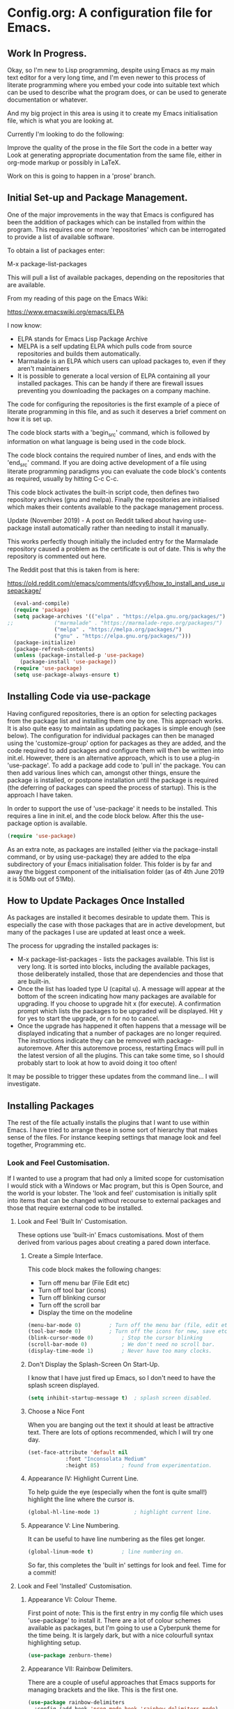 * Config.org: A configuration file for Emacs.

** Work In Progress.

Okay, so I'm new to Lisp programming, despite using Emacs as my main
text editor for a very long time, and I'm even newer to this process
of literate programming where you embed your code into suitable text
which can be used to describe what the program does, or can be used to
generate documentation or whatever.

And my big project in this area is using it to create my Emacs
initialisation file, which is what you are looking at.

Currently I'm looking to do the following:

Improve the quality of the prose in the file
Sort the code in a better way
Look at generating appropriate documentation from the same file,
either in org-mode markup or possibly in LaTeX.

Work on this is going to happen in a 'prose' branch.


** Initial Set-up and Package Management.
One of the major improvements in the way that Emacs is configured has
been the addition of packages which can be installed from within the
program.  This requires one or more 'repositories' which can be
interrogated to provide a list of available software.

To obtain a list of packages enter:

M-x package-list-packages

This will pull a list of available packages, depending on the
repositories that are available.

From my reading of this page on the Emacs Wiki:

https://www.emacswiki.org/emacs/ELPA

I now know:

- ELPA stands for Emacs Lisp Package Archive
- MELPA is a self updating ELPA which pulls code from source
  repositories and builds them automatically.
- Marmalade is an ELPA which users can upload packages to, even if
  they aren't maintainers
- It is possible to generate a local version of ELPA containing all
  your installed packages. This can be handy if there are firewall
  issues preventing you downloading the packages on a company machine.

The code for configuring the repositories is the first example of a
piece of literate programming in this file, and as such it deserves a
brief comment on how it is set up.

The code block starts with a 'begin_src' command, which is followed by
information on what language is being used in the code block.

The code block contains the required number of lines, and ends with
the 'end_src' command.  If you are doing active development of a file
using literate programming paradigms you can evaluate the code block's
contents as required, usually by hitting C-c C-c.

This code block activates the built-in script code, then defines two
repository archives (gnu and melpa). Finally the repositories are
initialised which makes their contents available to the package
management process.

Update (November 2019) - A post on Reddit talked about having
use-package install automatically rather than needing to install it
manually.

This works perfectly though initially the included entry for the
Marmalade repository caused a problem as the certificate is out of
date. This is why the repository is commented out here.

The Reddit post that this is taken from is here:

https://old.reddit.com/r/emacs/comments/dfcyy6/how_to_install_and_use_usepackage/
#+begin_src emacs-lisp
  (eval-and-compile)
  (require 'package)
  (setq package-archives '(("elpa" . "https://elpa.gnu.org/packages/")
;;			   ("marmalade" . "https://marmalade-repo.org/packages/")
			   ("melpa" . "https://melpa.org/packages/")
			   ("gnu" . "https://elpa.gnu.org/packages/")))
  (package-initialize)
  (package-refresh-contents)
  (unless (package-installed-p 'use-package)
    (package-install 'use-package))
  (require 'use-package)
  (setq use-package-always-ensure t)
#+end_src

** Installing Code via use-package
Having configured repositories, there is an option for selecting
packages from the package list and installing them one by one.  This
approach works. It is also quite easy to maintain as updating packages
is simple enough (see below). The configuration for individual
packages can then be managed using the 'customize-group' option for
packages as they are added, and the code required to add packages and
configure them will then be written into init.el.  However, there is
an alternative approach, which is to use a plug-in 'use-package'. To
add a package add code to 'pull in' the package. You can then add
various lines which can, amongst other things, ensure the package is
installed, or postpone installation until the package is required
(the deferring of packages can speed the process of startup). This is
the approach I have taken.

In order to support the use of 'use-package' it needs to be
installed. This requires a line in init.el, and the code block
below. After this the use-package option is available.

#+begin_src emacs-lisp
  (require 'use-package)
#+end_src

As an extra note, as packages are installed (either via the
package-install command, or by using use-package) they are added to
the elpa subdirectory of your Emacs initialisation folder. This folder
is by far and away the biggest component of the initialisation folder
(as of 4th June 2019 it is 50Mb out of 51Mb).

** How to Update Packages Once Installed
As packages are installed it becomes desirable to update them.  This
is especially the case with those packages that are in active
development, but many of the packages I use are updated at least once
a week.

The process for upgrading the installed packages is:

- M-x package-list-packages - lists the packages available. This list
  is very long. It is sorted into blocks, including the available
  packages, those deliberately installed, those that are dependencies
  and those that are built-in.
- Once the list has loaded type U (capital u). A message will appear
  at the bottom of the screen indicating how many packages are
  available for upgrading. If you choose to upgrade hit x (for
  execute). A confirmation prompt which lists the packages to be
  upgraded will be displayed. Hit y for yes to start the upgrade, or n
  for no to cancel.
- Once the upgrade has happened it often happens that a message will
  be displayed indicating that a number of packages are no longer
  required. The instructions indicate they can be removed with
  package-autoremove. After this autoremove process, restarting Emacs
  will pull in the latest version of all the plugins. This can take
  some time, so I should probably start to look at how to avoid doing
  it too often!

It may be possible to trigger these updates from the command line... I
will investigate.
** Installing Packages
The rest of the file actually installs the plugins that I want to use
within Emacs.  I have tried to arrange these in some sort of hierarchy
that makes sense of the files. For instance keeping settings that
manage look and feel together, Programming etc.
*** Look and Feel Customisation.
If I wanted to use a program that had only a limited scope for
customisation I would stick with a Windows or Mac program, but this is
Open Source, and the world is your lobster.  The 'look and feel'
customisation is initially split into items that can be changed
without recourse to external packages and those that require external
code to be installed.
**** Look and Feel 'Built In' Customisation.
These options use 'built-in' Emacs customisations. Most of them
derived from various pages about creating a pared down interface.
***** Create a Simple Interface.
This code block makes the following changes:

- Turn off menu bar (File Edit etc)
- Turn off tool bar (icons)
- Turn off blinking cursor
- Turn off the scroll bar
- Display the time on the modeline
#+begin_src emacs-lisp
  (menu-bar-mode 0)			; Turn off the menu bar (file, edit etc)
  (tool-bar-mode 0)			; Turn off the icons for new, save etc
  (blink-cursor-mode 0)			; Stop the cursor blinking
  (scroll-bar-mode 0)			; We don't need no scroll bar.
  (display-time-mode 1)			; Never have too many clocks.
#+end_src

***** Don't Display the Splash-Screen On Start-Up.
I know that I have just fired up Emacs, so I don't need to have the
splash screen displayed.
#+begin_src emacs-lisp
  (setq inhibit-startup-message t)	; splash screen disabled.
#+end_src

***** Choose a Nice Font
When you are banging out the text it should at least be attractive
text. There are lots of options recommended, which I will try one
day.
#+begin_src emacs-lisp
  (set-face-attribute 'default nil
		      :font "Inconsolata Medium"
		      :height 85)		; found from experimentation.
#+end_src

***** Appearance IV: Highlight Current Line.

To help guide the eye (especially when the font is quite small!)
highlight the line where the cursor is.

#+begin_src emacs-lisp
  (global-hl-line-mode 1)			; highlight current line.
#+end_src

***** Appearance V: Line Numbering.

It can be useful to have line numbering as the files get longer.

#+begin_src emacs-lisp
  (global-linum-mode t)			; line numbering on.
#+end_src

So far, this completes the 'built in' settings for look and feel. Time for a commit!

**** Look and Feel 'Installed' Customisation.

***** Appearance VI: Colour Theme.

First point of note: This is the first entry in my config file which
uses 'use-package' to install it.  There are a lot of colour schemes
available as packages, but I'm going to use a Cyberpunk theme for the
time being. It is largely dark, but with a nice colourfull syntax
highlighting setup.

#+begin_src emacs-lisp
  (use-package zenburn-theme)
#+end_src

***** Appearance VII: Rainbow Delimiters.

There are a couple of useful approaches that Emacs supports for
managing brackets and the like.  This is the first one.

#+begin_src emacs-lisp
  (use-package rainbow-delimiters
    :config (add-hook 'prog-mode-hook 'rainbow-delimiters-mode)
    :config (add-hook 'LaTeX-mode-hook 'rainbow-delimiters-mode)
    :config (add-hook 'text-mode-hook 'rainbow-delimiters-mode)
    :config (add-hook 'org-mode-hook 'rainbow-delimiters-mode)
    :config (add-hook 'prog-mode-hook 'electric-pair-mode)
    :config (add-hook 'LaTeX-mode-hook 'electric-pair-mode)
    :config (add-hook 'text-mode-hook 'electric-pair-mode)
    :config (add-hook 'org-mode-hook 'electric-pair-mode))
#+end_src

***** Appearance VIII: Doom Modeline - Pretty Modeline.

To use this package I need to install 'all-the-icons' and
'doom-modeline' and then select a theme.

#+begin_src emacs-lisp
  (use-package all-the-icons)		; Install All-The-Icons
  (use-package doom-modeline
    :hook (after-init . doom-modeline-mode))
  (use-package doom-themes
    :config (load-theme 'doom-molokai t))
#+end_src

***** Appearance IX: Text Displayed at Startup.

I have switched off the splash screen, which means that Emacs shows a
simple bit of text on launch (unless a file has been loaded from the
command line) about the scratch buffer. We can do better than that.

I regularly run Emacs on three machines:

- iMac Pro - Psychology
- Avantex desktop - Plant Science
- Dell Latitude E5500 laptop - Home

Emacs can select code to run on the basis of system name using a
lookup  on the variable 'system name'.  According to the variable
description, system-name is defined in 'C Source Code', but this
variable is obsolete in Emacs after version 25.1. Use (system-name)
instead...

#+begin_src emacs-lisp
  ;; ziggy-latitude - my home laptop:
  (if (string=(system-name) "ziggy-latitude")
      (setq initial-scratch-message
	    "I use Emacs, which might be thought of as a thermonuclear word processor.\n\nNeal Stephenson - \t In the Beginning... Was the Command Line"))
  ;; psychol-ford (Psychology)
  (if (string=(system-name) "psychol-ford")
      (setq initial-scratch-message
	    "'Space,' it says, 'is big. Really big. You just won't believe how vastly, hugely, mindbogglingly big it is.\nI mean, you may think it's a long way down the road to the chemist, but that's just peanuts to space.'\n\nHitch Hiker's Guide To The Galaxy\n\tDouglas Adams."))
  ;; plantsci-cowin01
  (if (string=(system-name) "plantsci-cowin01")
      (setq initial-scratch-message
	    "The most exciting phrase to hear in science, the one that heralds the most discoveries is\nnot 'Eureka!' (I have found it!) but 'That's funny...'\n\nIsaac Asimov"))
#+end_src

***** Appearance X: Minimap Mode.
The concept of the Minimap is to provide a 10,000 foot overview of
your text in a small window to the left of the main editing window.
The font size can be adjusted to make it just readable, or it can be
left so small that it is just to give you an idea of the 'shape' of
your document.

In a previous iteration of this file I have had this enabled in Org
Mode, but I found it a bit jarring, especially as I tend to dip in and
out of Org files. As this is the case I have modified the installation
code so that it doesn't include Org modes.

#+begin_src emacs-lisp
  (use-package minimap			; Install Minimap
    :config (setq minimap-major-modes '(tex-mode prog-mode))
    :config (minimap-mode 1))
#+end_src
This configuration works, but the font size can probably be fiddled with.

***** Appearance XI: Fancy Bullets for Org-mode.
The tree structure of Org-mode files is managed by using headings
identified by an appropriate number of asterisks. The 'deeper' in the
tree, the larger the number of stars. This works, but isn't hugely
pretty. Enter the org-bullets mode.

#+begin_src emacs-lisp
  (use-package org-bullets
    :config (add-hook 'org-mode-hook (lambda () (org-bullets-mode 1))))
#+end_src
***** Org-Mode Based Mind Maps.
A nice little script that can be run on any Emacs Org file, which then
turns it into a 'Mind Map'. It uses GraphViz externally to generate
the graphics so this has to be installed as well. On a Linux box this
is simple as the GraphViz software is available in the appropriate
repository.

The resultant mind map runs from left to right, whereas bespoke
mind mapping software would put the starting point in the middle and
radiate from there.

For proper mind mapping on my Linux machines I can use 'vym' (view
your mind?). There is a program (Freemind) which is good to, but I'm
currently having an issue with downloading the Java binary.
#+BEGIN_SRC emacs-lisp
;; This is an Emacs package that creates graphviz directed graphs from
;; the headings of an org file
(use-package org-mind-map
  :init
  (require 'ox-org)
  ;; Uncomment the below if 'ensure-system-packages` is installed
  ;;:ensure-system-package (gvgen . graphviz)
  :config
  ;; (setq org-mind-map-engine "dot")       ; Default. Directed Graph
  ;; (setq org-mind-map-engine "neato")  ; Undirected Spring Graph
  (setq org-mind-map-engine "twopi")  ; Radial Layout
  ;; (setq org-mind-map-engine "fdp")    ; Undirected Spring Force-Directed
  ;; (setq org-mind-map-engine "sfdp")   ; Multiscale version of fdp for the layout of large graphs
  ;; (setq org-mind-map-engine "twopi")  ; Radial layouts
  ;; (setq org-mind-map-engine "circo")  ; Circular Layout
  )
#+END_SRC
***** Pomodoro Timer
One of those 'Get Things Done' things, the Pomodoro technique takes
its name from a classic kitchen timer shaped like a tomato.  The
concept is simply that you work solidly for 25 minutes and then break
for 5 minutes, then repeat.

The pomidor plug-in for Emacs is here:

https://github.com/TatriX/pomidor

The page also links to a longer page on using the pomodoro technique.

#+BEGIN_SRC emacs-lisp
  (use-package pomidor
    :bind (("<f12>" . pomidor))
    :config (setq pomidor-sound-tick nil
		  pomidor-sound-tack nil)
    :hook (pomidor-mode . (lambda ()
			    (display-line-numbers-mode -1) ; Emacs 26.1+
			    (setq left-fringe-width 0 right-fringe-width 0)
			    (setq left-margin-width 2 right-margin-width 0)
			    ;; force fringe update
			    (set-window-buffer nil (current-buffer)))))
#+END_SRC

***** Fireplace
#+begin_src emacs-lisp
(use-package fireplace)
#+end_src
***** Show Git info in Dired.
#+begin_src emacs-lisp
(use-package dired-git-info)
#+end_src
***** Transparency
#+begin_src emacs-lisp
(set-frame-parameter (selected-frame) 'alpha '(85 50))
(add-to-list 'default-frame-alist '(alpha 85 50))
#+end_src
*** Universal Functionality.
Entries here are for functions which are not specific to banging out
text or coding. Things like git integration belong here.
**** Set Default Mode to Text.
The reason for this is to enable all the useful modes that don't
appear to want to play in fundamental mode.

#+begin_src emacs-lisp
  (setq-default major-mode 'text-mode)
#+end_src

**** Magit - Dependencies Before Installing Magit.
***** Dash
#+begin_src emacs-lisp
  (use-package dash)					;
#+end_src
***** Diminish

#+begin_src emacs-lisp
  (use-package diminish)
#+end_src

***** Magit-pop-up
#+begin_src emacs-lisp
  (use-package magit-popup)
#+end_src
***** With Editor
#+begin_src emacs-lisp
  (use-package with-editor)
#+end_src
***** ghub (GitHub integration)
#+begin_src emacs-lisp
  (use-package ghub)
#+end_src

**** Magit - The Program Itself.
#+begin_src emacs-lisp
  (use-package magit
    :config (global-set-key (kbd "C-x g") 'magit-status))
#+end_src

**** Magit - Documentation.

#+begin_src emacs-lisp
  (with-eval-after-load 'info
    (info-initialize)
    (add-to-list 'Info-directory-list
		 "~/.emacs.d/elpa/magit-2.90.1/dir/"))
#+end_src

**** Backup Configuration.

By default Emacs creates a simple backup of files when editing. These
share the same name but with an appended tilde (~). This is okay, but,
again, we can do better.

#+begin_src emacs-lisp
  (setq backup-directory-alist '(("." . "~/.Backups/"))) ; hidden backup folder
  (setq delete-old-versions t)                              ; delete old versions silently
  (setq kept-new-versions 6)                                ; no. of new versions to keep
  (setq kept-old-versions 2)                                ; no. of old versions to keep.
  (setq version-control t)                                  ; create numbered backups
  (setq vc-make-backup-files t)                             ; backup even version controlled files.
  (setq auto-save-file-name-transforms '((".*" "~/.Backups/" t))) ; uniquify saved name
#+end_src

***** TODO more information on the way the backup works.
This should now generate backup files in a hidden directory where they
can be retrieved if required.

**** History Configuration - Sacha Chua's C3F Configuration.
As noted in the section on backing up, modern computers have
relatively large hard drives, the sort of thing that just isn't going
to get filled up with text files, however hard you type. As this is
the case it is possible to become a little bit of a hoarder and
collect everything that you write and edit if you want (I don't want
to go that far, but keeping the important stuff is good).

In this article:

https://www.wisdomandwonder.com/wp-content/uploads/2014/03/C3F.html

Sacha Chua outlines her approach to 'C3F' (Creation and Conservation
of Computer Files).

#+begin_src emacs-lisp
  (setq savehist-file "~/.Backups/savehist")
  (savehist-mode 1)
  (setq history-length t)
  (setq history-delete-duplicates t)
  (setq savehist-save-minibuffer-history 1)
  (setq savehist-additional-variables
	'(kill-ring
	  search-ring
	  regexp-search-ring))
#+end_src

This configuration should save a history in a file in the same backup
folder used above. This is a nice place to put it as it is hidden from
day to day use.

**** White Space Trimming.
Trigger the 'white space trimming function' whenever the file is saved.
#+begin_src emacs-lisp
  (add-hook 'before-save-hook 'delete-trailing-whitespace)
#+end_src
**** Answering yes/no Questions with y/n.
#+begin_src emacs-lisp
  (fset 'yes-or-no-p 'y-or-n-p)
#+end_src
**** Word Wrapping.
***** [TODO] Add appropriate text description for this.
#+begin_src emacs-lisp
  (add-hook 'text-mode-hook 'turn-on-auto-fill)		;word
  (add-hook 'LaTeX-mode-hook 'turn-on-auto-fill)		;wrap
  (add-hook 'latex-mode-hook 'turn-on-auto-fill)		;in these
  (add-hook 'org-mode-hook 'turn-on-auto-fill)		;various
  (add-hook 'emacs-lisp-mode-hook 'turn-on-auto-fill)	;text
  (add-hook 'fundamental-mode-hook 'turn-on-auto-fill)	;modes.
  (add-hook 'prog-mode-hook 'turn-on-auto-fill)		;
#+end_src
**** Time Stamping Files.
There are many ways of tracking who is responsibe for changes to
various files on your system. Git includes logging which can be used
to record who has made changes to the files under version
control. However, for files that aren't necessarily under version
control it is nice to have a time stamp which indicates when and by
whom a file is saved. This is done by using a simple time stamp. This
requires a line like this:

- Time-stamp: " "

or

- Time-stamp: < >

in the first eight lines of the file. When the file is saved the time
stamp and username is placed in between the delimiters (NB. A space is
required).

#+begin_src emacs-lisp
  (add-hook 'before-save-hook 'time-stamp) ; run function before saving file
  (setq time-stamp-pattern nil)		 ; no unusual pattern used for the time stamp. See notes
#+end_src

Looking at this page: https://www.emacswiki.org/emacs/TimeStamp

it is possible to modify the format of the time stamp as required.
The major changes are:

- where the time stamp has to appear. By default it is in the first 8
  lines of the file, but by using a negative number in the format
  configuration the time stamp can be located at the end of the file.

- what time and date information and user info, in what order is
  used. By default the order is YYYY-MM-DD HH:MM:SS username.

The advice on the Emacs wiki page is to not change the configuration
unless you really need to as it may cause problems if you are
collaborating on files which have been edited on other machines and
the expectation is that the time-stamp will be in a specific location.

**** Abbreviations - Saving You Typing.
There are two types of abbreviation available in Emacs.

***** Dynamic Abbreviations.

Dynamic abbreviation functionality gives a sort of auto-complete
functionality to writing text. For instance, assume you are writing a
long paper on the use of the Weissenberg Rheogoniometer. You *really*
don't want to be typing that too often. I know, I worked with one when
I was a researcher, and typing it for reports was he bain of my life!

Anyway, you have written it once near the top of your document and you
are now moving on. You come to a place where you need to type it
again. Instead of typing the whole thing type the first few letters:

Wei

and then type M-/

and with any luck you will find the text expanded to the full first
word (Weissenberg).

Weissenberg

then add the start of the second word:

Rhe and type M-/ again to expand it to the full text Rheogoniometer.

So you can type Weissenberg Rheogoniometer with three characters, M-/
ad two characters and M-/. Sweet!

This is convenient for terms which you don't use very often, and which
you may use repeatedly in a single file. I use it on the DHCP server
(Arthur) when I am adding computers to the network. A line in the
configuration files looks something like this:

host computername { hardware ethernet 00:00:00:00:00:00; fixed-address
172.29.xx.xxx } # comment

When entering values it can help avoid issues with the file using the
dabbrev mode to expand hardware, ethernet and fixed-address text, but
it can also be useful when you are adding new ip addresses as the
dabbrev will complete the address using the previous one in the list
so you just need to increment the last digit in the line.

***** Abbrev Functionality.
The alternative to dynamic abbreviations is to create abbreviations
and have them automatically expand when required.

My main use of this behaviour comes about because I use Emacs as an
external editor for Evolution so that I can write my emails using
Emacs and then send them in Evolution (required because I have to deal
with MS Exchange).

As I am using Emacs and I have access to the abbreviation mode I use
abbreviations for some of the common phrases I use in emails. These
include:

tia - thanks in anticipation

bw - best wishes

hth - hope that helps

I'm looking to create an abbreviation that unpacks to a code block
setup, but I may have to employ something like 'yasnippet' instead.

#+begin_src emacs-lisp
  (setq-default abbrev-mode t)		; turn on abbrev mode
  (setq abbrev-file-name "~/.emacs.d/abbrev_defs") ;
#+end_src

I was going to put the abbreviations file in .Backup, but I think it
is probably better to put it into .emacs.d and to place it is version
control so that it can be shared between here and home.

The big advantage of the automatic abbreviations is that the expansion
doesn't require intervention. Just type your abbreviation and the
expansion is automatic.

The disadvantage is pretty much the same. If you find yourself having
to type a string which is also one of your abbreviations then it will
auto-expand regardless. To fix an expanded abbreviation that you don't
want expanded type M-x unexpand-abbrev.

To add abbreviations type the work you want to automatically expand:

Rheogoniometer

with the cursor at the end of the word type:

C-x a i g (for global abbreviation - that is, all modes)

C-x a i l (for local abbreviation - just in the local mode)

To add multiple words you need to use the C-u no. C-x etc.

**** SavePlace - Save your location for next time.
This is one of those functions that you don't realise you really want
until it isn't there. For instance, when I open this file at the
moment it always opens as a single headline 'Config.org: A
configuration file for emacs'. I can navigate quickly to where I want
to be by using the TAB key to expand or shrink the appropriate
subheadings, but I don't end up where I was last time by default. And
in a file which wasn't an org file with lots of headings to expand or
hide, it would be more of a pain. For instance, this file is already
over 450 lines long, moving through it gets tedious.

The function is simple enough. It saves what line you were on for
every file you  open and edit. The information is saved in a file
called '.places' which I am going to place in my .Backup folder.

#+begin_src emacs-lisp
  (save-place-mode 1)
  (setq save-place-file "~/.Backups/.places")
#+end_src

It appears that this is now built-in, so trying the information found
on the wiki:

https://www.emacswiki.org/emacs/SavePlace

**** Native Indentation for Org-Mode Source Blocks.
Obviously coding using Org-mode code blocks is a great way to
implement the literate programming paradigm. However, when you insert
code, by default, the tab key doesn't indent the code in the 'normal'
way. This isn't too much of a problem in Lisp code (though it does
deserve fixing), but in other languages it can be a real problem.

Stackflow had this question and answer:

https://stackoverflow.com/questions/15773354/indent-code-in-org-babel-src-blocks

#+begin_src emacs-lisp
  (setq org-src-tab-acts-natively t)
#+end_src

**** Word of the Day.
#+begin_src emacs-lisp
    (use-package wotd)
#+end_src
**** User Information.
I'm not sure what this does right now, but it has been in a previous
version of this file, so I'm going to include it now, and investigate
later.

#+begin_src emacs-lisp
  (setq user-full-name "Richard Fieldsend")
  (setq user-mail-addrss "richardfieldsend@gmail.com")
#+end_src
**** Emacs Server.

One of the things some users obsess over with Emacs is start-up
times. One approach to dealing with this is to start Emacs either as a
daemon:

- emacs --daemon

or as a server (run start server from within the program).

This can be done within the configuration file, but you should only
start a server if none is already running.

#+begin_src emacs-lisp
  (load "server")
  (unless (server-running-p) (server-start))
#+end_src
Once a server is running you can start more Emacs windows using the
scrip 'ec' which I have saved in the ~/bin folder. This launches new
windows very quickly indeed.

You can close emacsclient windows using C-x 5 0

This approach leaves the server running so that the next Emacs window
opens quickly.

**** Helm
Helm is another of those Emacs plug-ins which many people consider
almost indispensable. It is quite subtle, but it definitely does speed
access to certain functions. But I think I need to experiment with it
more.

This configuration installs helm, then activates it. It when replaces
'M-x' with 'helm-M-x' which provides the search functionality of Emacs
functions. This means you can type terms that are part of the function
you are after and the list will dynamically reflect the search.

For instance, to list the available packages:

M-x pack list

will open a window which lists recent matching commands followed by
commands that match, but aren't in the command history. I have
recently used 'package-list-packages', so this was at the top of the
list and ready for use (just hit return), but the other options could
be selected by using C-n/C-p.

A similar takeover of the buffer functionality is enabled. Hit C-x b
and a list of buffers will be displayed. Type letters and a filtering
search begins. Having reduced the number of available matches you can
select the one you want using C-n/C-p and then hitting return.
#+begin_src emacs-lisp
  (use-package helm
    :diminish helm-mode
    :init
    :config (require 'helm-config)
    :config (helm-mode 1)
    :config (global-set-key (kbd "C-c h") 'helm-command-prefix)
    :config (global-unset-key (kbd "C-x c"))
    :config (global-set-key (kbd "M-x") #'helm-M-x)
    :config (global-set-key (kbd "C-x r b") #'helm-filtered-bookmarks)
    :config (global-set-key (kbd "C-x C-f") #'helm-find-files))
  (use-package ledger-mode)
#+end_src

Friday 23rd August 2019

Added command in the above 'diminish' as per Sacha Chua's Emacs
initialisation file.

This doesn't appear to do anything right now, so I will add the
diminish package.

**** Palimpsest
Taking its name from documents where the original content has been
scraped off so that the media can be reused (usually vellum or
papyrus), the Palimpsest plugin provides a way of moving selected text
either to the beginning or end of the file or to an external 'trash'
file. This text is then available to be reused if required.

The mode is activated for many of the modes I use, and the mode
includes the key combinations:

C-c C-r - Move selected text to the end of the file
C-c C-q - Move selected text to the trash file.
#+begin_src emacs-lisp
  (use-package palimpsest
    :config (add-hook 'text-mode-hook 'palimpsest-mode)
    :config (add-hook 'prog-mode-hook 'palimpsest-mode)
    :config (add-hook 'LaTeX-mode-hook 'palimpsest-mode)
    :config (add-hook 'latex-mode-hook 'palimpsest-mode)
    :config (add-hook 'org-mode-hook 'palimpsest-mode)
    :config (add-hook 'fundamental-mode-hook 'palimpsest-mode))
#+end_src
**** Frame title - Set A Better Title
Emacs does a lot of stuff to tell you what file you are editing, and
what mode you are using. This information is usually available on the
modeline (see the section on modeline customisation...), but it is
nice to have it available in other locations as well. This code block
configures the text at the top of the frame. I have set it up to
display:

Emacs - Buffer: <buffername> : File: <filename including path> : Mode:
<major mode in use>.

I may trim out either the buffer name or filename at some point, but
this is how it is for the time being.

#+begin_src emacs-lisp
(setq frame-title-format '("Emacs - Buffer: %b : File: %f : Mode: %m"))
#+end_src
**** Bookmarks.
Bookmarks can be a useful way of getting back to a file you need to be
able to visit again. Emacs has a built-in bookmark mode which supports
annotations for the bookmarks.

The commands for using bookmarks are:

- 'C-x r m' - set bookmark at the current location
- 'C-x r b' - jump to a bookmark
- 'C-x r l' - list available bookmarks.

The code below changes the location of the bookmark file so that it is
stored in my Dropbox. That way I can relocate files on any machine
(though I need to check what will happen if I try and follow a
bookmark to a file which doesn't currently exist).

#+begin_src emacs-lisp
  (set 'bookmark-default-file "~/Dropbox/.bookmarks")
#+end_src
**** Multiple Cursors
Do the same edit on multiple lines, or at multiple points in a
file. It appears to work well in html, but I can't get it working in
Org-mode as yet (or even in the programming blocks). I need to
experiment with this, because when it works it is really cool.

#+begin_src emacs-lisp
  (use-package package)
  (use-package multiple-cursors
    :config (global-set-key (kbd "C-c m c") 'mc/edit-lines)
    :config (global-set-key (kbd "C->") 'mc/mark-next-like-this)
    :config (global-set-key (kbd "C-<") 'mc/mark-previous-like-this)
    :config (global-set-key (kbd "C-c C-<") 'mc/mark-all-like-this))
#+end_src
**** Helm Spotify Plus
If you are deep in the process of using Emacs you might not want to go
away from Emacs to choose your music tracks. This is where the
'helm-spotify-plus' plug-in comes in.

The code block loads the plug-in and then maps the keys as follows:

- C-c s s - helm-spotify-plus
- C-c s f - next track
- C-c s b - back to the beginning of the track
- C-c s p - play
- C-c s g - pause (C-g is a popular Emacs quit combination)

To start playing a track C-c s s will ask for the track to play. Enter
a search term and a list of tracks will be returned. Select the track
you want and hit return.

The search provided can be free text, artist, track or market and any
combination of these.

- chumbawamba - no identifier the search is free text
- a:chumbawamba - artist search
- t:timebomb - track search
- a:bragg t:levi - both artist and track
- a:bragg m:US - artist and the market

If the list is extensive then select a result and hit tab to get a
list of possible actions. These include things like listening to the
album.

I've been experimenting with this functionality while writing this
prose, and it is rather marvellous.  The only other thing I would want
is the ability to search for a play list.

#+BEGIN_SRC emacs-lisp
  (use-package helm-spotify-plus
    :config (global-set-key (kbd "C-c s s") 'helm-spotify-plus)
    :config (global-set-key (kbd "C-c s f") 'helm-spotify-plus-next)
    :config (global-set-key (kbd "C-c s b") 'helm-spotify-plus-previous)
    :config (global-set-key (kbd "C-c s p") 'helm-spotify-plus-play)
    :config (global-set-key (kbd "C-c s g") 'helm-spotify-plus-pause))
#+END_SRC
**** Achievements

#+BEGIN_SRC emacs-lisp
  (use-package achievements
    :config (require 'achievements))
#+END_SRC
**** Alarm Clock

#+begin_src emacs-lisp
  (use-package alarm-clock)
#+end_src
**** Icons Display for Dired - all-the-icons-dired
When you load up the Emacs file manager function (dired) this function
provides a nice bit of eye candy with an icon for each file type.
#+begin_src emacs-lisp
    (use-package all-the-icons-dired
      :config (add-hook 'dired-mode-hook 'all-the-icons-dired-mode))
#+end_src
**** Centered Cursor Mode
I don't know whether I like this functionality or not. Essentially it
moves the file 'under' the cursor so that the cursor stays in the
middle of the screen (this is dependent on the file being long
enough).

#+begin_src emacs-lisp
    (use-package centered-cursor-mode
      :config (require 'centered-cursor-mode)
      :config (global-centered-cursor-mode +1))
#+end_src
*** Programming Customisation.
**** C/C++.
+BEGIN_SRC emacs-lisp
  (use-package ecb
    :config (require 'ecb))
+END_SRC
**** Python.
Python is one of the most popular languages nowadays. It is easy to
learn, yet powerful. It isn't the fastest thing available, but given
how fast computers are nowadays, most people don't end up writing
programs that take any measurable time, so Python is fast enough!

This page:

https://realpython.com/emacs-the-best-python-editor/

is being used as the source of my configuration, at least initially.

#+begin_src emacs-lisp
  (use-package elpy
    :config (elpy-enable)
    :config (setq python-shell-interpreter "python" python-shell-interpreter-args "-i"))
  (use-package flycheck
    :config (progn global-flycheck-mode)
    :config (setq elpy-modules (delq 'elpy-module-flymake elpy-modules))
    (add-hook 'elpy-mode-hook 'flycheck-mode))
  (use-package py-autopep8
    :config (require 'py-autopep8)
    :config (add-hook 'elpy-mode-hook 'py-autopep8-enable-on-save))
  (use-package ein)
#+end_src

**** Clojure.
Activate Clojure mode ready to code in Clojure. This is intended to
follow the instructions and information in 'Clojure for The Brave and
The True' eBook.

# installing Clojure mode and Cider.
#+begin_src emacs-lisp
				  (use-package clojure-mode		; Install clojure-mode
				    :mode (("\\.clj\\'" . clojure-mode)
					   ("\\.edn\\'" . clojure-mode))
				    :init
				    (add-hook 'clojure-mode-hook #'paredit-mode))
				  (use-package clojure-mode-extra-font-locking) ; pretty printing
				  (use-package cider			; cider install
				    :defer t
				    :init (add-hook 'cider-mode-hook #'clj-refactor-mode)
				    :diminish subword-mode
				    :config
				    (setq nrepl-log-messages t
					  cider-repl-display-in-current-window t
					  cider-repl-use-clojure-font-lock t
					  cider-prompt-save-file-on-load 'always-save
					  cider-font-lock-dynamically '(macro core function var)
					  nrepl-hide-special-buffers t
					  cider-overlays-use-font-lock t)
				    (cider-repl-toggle-pretty-printing))
				  (use-package projectile)
				  (use-package tagedit)
				  (use-package paredit)
#+end_src

This code block installs Clojure mode, font-locking (syntax colouring
for Clojure), Cider, Projectile and tagedit. These look like the main
ones of concern in the Clojure book, but others may be added later.

Below Is Some Text Used As Part Of The Book's Demonstration On Using
Key Bindings And Cursor movement.

If you were a pirate, you know what would be the one thing that would
really make you mad? Treasure chests with no handles. How the hell are
you supposed to carry it?!

The head of a child can say it all, especially the mouth part of the
head.

To me, boxing is like a ballet, except there's no music, no
Treasure, and the dancers hit each other.

*** Text Editing.
**** WriteRoom Mode.
Linux has a nice distraction free text writing application called
Focus Writer. It looks pretty, does away with page furniture and even
has a word count function that you can tie into a "word target of the
day" function. But it doesn't have all the Emacs goodies that I have
grown to love!

WriteRoom provides a full screen text editing function within Emacs,
pushing the Emacs to full screen and then placing your text in the
middle of the page. It is nice, if simplistic.

#+begin_src emacs-lisp
  (use-package writeroom-mode)		; Install and enable writeroom mode.
#+end_src

***** [TODO] Look at combining writeroom mode and LaTeX word count
**** HTML
Apparently Emmet Mode can help edit html. This is an experiment in
that.
#+begin_src emacs-lisp
  (use-package emmet-mode
    :config (add-hook 'html-mode-hook 'emmet-mode)
    :config (add-hook 'css-mode-hook 'emmet-mode))
#+end_src

(add-to-list 'load-path "~/Emacs/emmet/")
   (require 'emmet-mode)
   (add-hook 'sgml-mode-hook 'emmet-mode) ;; Auto-start on any markup modes
   (add-hook 'html-mode-hook 'emmet-mode)
   (add-hook 'css-mode-hook  'emmet-mode

**** LaTeX
***** Introducing LaTeX
******* [TODO] Write an introduction to LaTeX.

***** AucTeX - LaTeX Editing Plug-in for Emacs.
AucTeX provides lots of support for writing LaTeX documents in
Emacs. This includes things like helping manage multi-part documents
(LaTeX makes long documents easier to manage by breaking them down
into bite size parts, but allowing interconnectivity etc). I will
write more about what extras it provides at some point.

#+begin_src emacs-lisp
  (use-package tex
    :ensure auctex
    :config (setq TeX-auto-save t)
    :config (add-hook 'LaTeX-mode-hook 'turn-on-reftex)
    :config (add-hook 'latex-mode-hook 'turn-onreftex)
    :config (setq reftex-plug-into-AUCTeX t)
    :config (setq-default TeX-master nil)
    :config (add-hook 'LaTeX-mode-hook 'LaTeX-math-mode)
    :config (add-hook 'latex-mode-hook 'LaTeX-math-mode)
    :config (setq TeX-fold-mode 1)
    :config (setq TeX-parse-self t)
    :config (setq TeX-electric-escape t)
    :config (add-hook 'LaTeX-mode-hook 'outline-minor-mode)
    :config (add-hook 'latex-mode-hook 'outline-minor-mode))
#+end_src

***** eBib - Bibliography Management in Emacs.

#+begin_src emacs-lisp
  (use-package ebib
    :config (global-set-key "\C-cb" 'ebib)
    :config (setq ebib-bib-search-dirs '("~/bibliographies/"))
    :config (setq ebib-file-search-dirs '("~/bibliographies/"))
    :config (setq ebib-default-entry-type 'Book)
    :config (setq ebib-preload-bib-files
		  '("humble.bib" "amazon.bib" "paperbacks.bib" "hardbacks.bib" "audiobooks.bib"))
    :config (setq ebib-keywords-field-keep-sorted t)
    :config (setq ebib-keywords-file "~/bibliographies/keywordslist.txt")
    :config (setq ebib-keywords-use-only-file t)
    :config (setq ebib-reading-list-file "~/bibliographies/ToReadList.org")
    :config (setq ebib-use-timestamp t))
#+end_src
**** Spell Checking
***** [TODO] info about this setup, but simple enough:

- use ispell
- set language to British English
- activate flyspell (on the fly spellchecking) for the various modes.

#+begin_src emacs-lisp
  (require 'ispell)
  (setq ispell-dictionary "british")
  (add-hook 'text-mode-hook 'flyspell-mode)
  (add-hook 'prog-mode-hook 'flyspell-mode)
  (add-hook 'LaTeX-mode-hook 'flyspell-mode)
  (add-hook 'latex-mode-hook 'flyspell-mode)
  (add-hook 'org-mode-hook 'flyspell-mode)
  (add-hook 'fundamental-mode-hook 'flyspell-mode)
#+end_src

**** Grammar/Lint Checking

This is derived from a Reddit post which pointed to this page:

https://www.macs.hw.ac.uk/~rs46/posts/2018-12-29-textlint-flycheck.html

#+begin_src emacs-lisp
  (require 'flycheck)			; already installed in the Elpy configuration
  (flycheck-define-checker textlint
    "A linter for textlint."
    :command ("npx" "textlint"
	      "--config" "/home/rob/.emacs.d/.textlintrc"
	      "--format" "unix"
	      "--rule" "write-good"
	      "--rule" "no-start-duplicated-conjunction"
	      "--rule" "max-comma"
	      "--rule" "terminology"
	      "--rule" "period-in-list-item"
	      "--rule" "abbr-within-parentheses"
	      "--rule" "alex"
	      "--rule" "common-misspellings"
	      "--rule" "en-max-word-count"
	      "--rule" "diacritics"
	      "--rule" "stop-words"
	      "--plugin"
	      (eval
	       (if (derived-mode-p 'tex-mode)
		   "latex"
		 "@textlint/text"))
	      source-inplace)
    :error-patterns
    ((warning line-start (file-name) ":" line ":" column ": "
	      (message (one-or-more not-newline)
		       (zero-or-more "\n" (any " ") (one-or-more not-newline)))
	      line-end))
    :modes (text-mode latex-mode org-mode markdown-mode)
    )
  (add-to-list 'flycheck-checkers 'textlint)
#+end_src
**** Lorem Ipsum - Adding Test Text.
When you are testing any sort of text creation it is useful to be able
to add a lot of text which can be nonsense, but which looks like real
text.

#+begin_src emacs-lisp
    (use-package lorem-ipsum)
#+end_src
**** Big Brother Database (BBDB)

#+begin_src emacs-lisp
    (use-package bbdb
      :config (bbdb-initialize)
      :init (setq bbdb-file "~/Dropbox/bbdb"))
#+end_src
**** Diary Manager.
This is an Emacs add-on which plugs into a Python powered diary
manager. See the instructions here:

https://github.com/raxod502/diary-manager

#+begin_src emacs-lisp
    (use-package diary-manager
      :config (set 'diary-manager-location "~/Dropbox/.diary"))
#+end_src
**** Enable editing Firefox text areas in Emacs.
I'm really not sure how long I will stick with this
functionality. Essentially the concept is to fire up an Emacs frame
whenever you are entering text in a web page so that you get to use
the full glory of your finely honed Emacs configuration.

In some ways this makes a lot of sense. I am deliberately making an
effort to use the keyboard more, especially when it comes to moving
around. *And* I am trying to avoid using the arrow keys, even though
they are on the keyboard. I should be using Emacs movement key
combinations as much as possible.
#+BEGIN_SRC emacs-lisp
    (use-package edit-server
      :config (edit-server-start))
#+END_SRC
**** Typing of Emacs - A typing tutor
#+begin_src emacs-lisp
  (use-package typing
  :init
  (autoload 'typing-of-emacs "typing nit t")
    :config
    (progn
      (setq toe-starting-length 3)
      (setq toe-starting-time-per-word 10)
      (setq toe-max-length 20)))
#+end_src



**** Lisp/Slime
Reading 'Land of Lisp' book to learn me some Lisp programming (Clojure
is a dialect of Lisp, so the above is related).

#+begin_src emacs-lisp
    (use-package slime
      :mode (("\\.lisp'" . slime-mode))
      :config (setq inferior-lisp-program "/usr/bin/clisp"))
#+end_src
**** Pomodoro Technique Timer for Emacs
#+begin_src emacs-lisp
  (use-package tomatinho)
#+end_src
**** Focus - dim text not immediately being edited.

#+begin_src emacs-lisp
(use-package focus)
#+end_src

